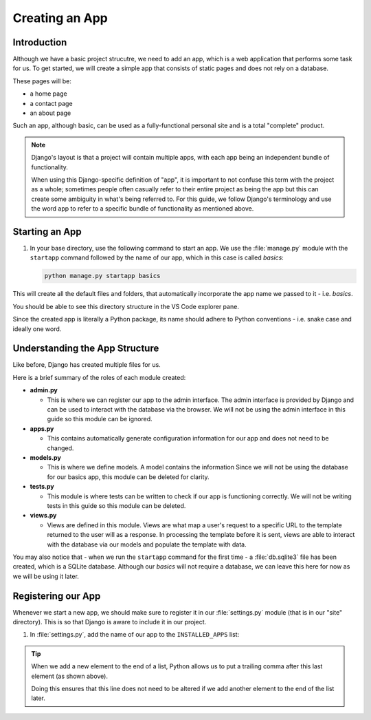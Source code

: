 ###############
Creating an App
###############

************
Introduction
************

Although we have a basic project strucutre, we need to add an app,
which is a web application that performs some task for us.
To get started, we will create a simple app that consists of static pages
and does not rely on a database.

These pages will be:

*   a home page
*   a contact page
*   an about page

Such an app, although basic, can be used as a fully-functional personal site
and is a total "complete" product.


.. note::
  Django's layout is that a project will contain multiple apps,
  with each app being an independent bundle of functionality.

  When using this Django-specific definition of "app", it is important to not confuse
  this term with the project as a whole; sometimes people often casually refer to their
  entire project as being the app but this can create some ambiguity in what's being
  referred to.
  For this guide, we follow Django's terminology and use the word app to refer to a
  specific bundle of functionality as mentioned above.


***************
Starting an App
***************


#.  In your base directory, use the following command to start an app.
    We use the :file:`manage.py` module with the ``startapp`` command followed by the name
    of our app, which in this case is called `basics`:

    .. code-block:: console

      python manage.py startapp basics

This will create all the default files and folders, that automatically incorporate the
app name we passed to it - i.e. `basics`.

You should be able to see this directory structure in the VS Code explorer pane.

.. image:: _static/creating-an-app/new-app-tree.png
  :width: 400
  :alt: Default directory tree of new app

Since the created app is literally a Python package, its name should adhere to Python
conventions - i.e. snake case and ideally one word.

*******************************
Understanding the App Structure
*******************************

Like before, Django has created multiple files for us.

Here is a brief summary of the roles of each module created:

* **admin.py** 

  * This is where we can register our app to the admin interface.
    The admin interface is provided by Django and can be used to interact
    with the database via the browser. We will not be using the admin interface in
    this guide so this module can be ignored.

* **apps.py** 

  * This contains automatically generate configuration information for our 
    app and does not need to be changed.

* **models.py** 

  * This is where we define models. A model contains the information 
    Since we will not be using the database for our basics app, this module can 
    be deleted for clarity.

* **tests.py** 

  * This module is where tests can be written to check if our app is functioning correctly.
    We will not be writing tests in this guide so this module can be deleted.

* **views.py** 

  * Views are defined in this module. Views are what map a user's request to a
    specific URL to the template returned to the user will as a response.
    In processing the template before it is sent, views are able to interact with
    the database via our models and populate the template with data.

You may also notice that - when we run the ``startapp`` command for the first time -
a :file:`db.sqlite3` file has been created, which is a SQLite database.
Although our `basics` will not require a database, we can leave this here for now as we
will be using it later.


*******************
Registering our App
*******************

Whenever we start a new app, we should make sure to register it in our :file:`settings.py`
module (that is in our "site" directory). This is so that Django is aware to
include it in our project.

#.  In :file:`settings.py`, add the name of our app to the ``INSTALLED_APPS`` list:

    .. code-block:: python
      :emphasize-lines: 8

      INSTALLED_APPS = [
        'django.contrib.admin',
        'django.contrib.auth',
        'django.contrib.contenttypes',
        'django.contrib.sessions',
        'django.contrib.messages',
        'django.contrib.staticfiles',
        'basics',
      ]

.. tip::

  When we add a new element to the end of a list, Python allows us to put a trailing comma
  after this last element (as shown above).

  Doing this ensures that this line does not need to be altered if we add another element
  to the end of the list later.
